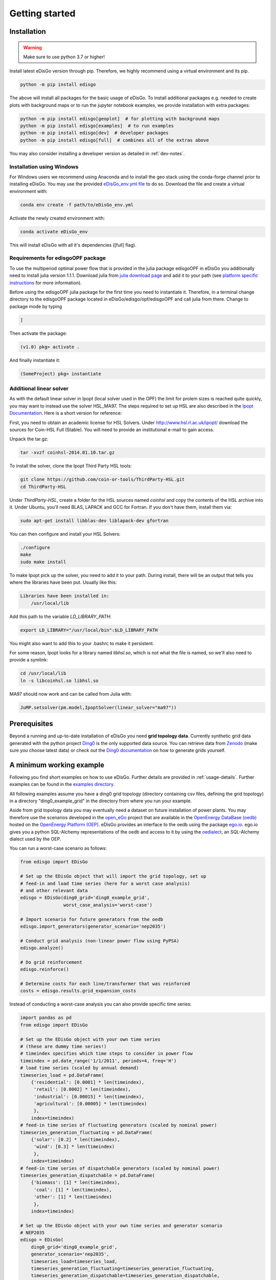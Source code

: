 .. _quickstart:

Getting started
================

Installation
------------

.. warning:: Make sure to use python 3.7 or higher!

Install latest eDisGo version through pip. Therefore, we highly recommend using
a virtual environment and its pip.

.. code-block:: bash

    python -m pip install edisgo

The above will install all packages for the basic usage of eDisGo. To install
additional packages e.g. needed to create plots with background maps or to run
the jupyter notebook examples, we provide installation with extra packages:

.. code-block:: bash

    python -m pip install edisgo[geoplot]  # for plotting with background maps
    python -m pip install edisgo[examples]  # to run examples
    python -m pip install edisgo[dev]  # developer packages
    python -m pip install edisgo[full]  # combines all of the extras above


You may also consider installing a developer version as detailed in
:ref:`dev-notes`.

Installation using Windows
^^^^^^^^^^^^^^^^^^^^^^^^^^^

For Windows users we recommend using Anaconda and to install the geo stack
using the conda-forge channel prior to installing eDisGo. You may use the provided
`eDisGo_env.yml file <https://github.com/openego/eDisGo/blob/dev/eDisGo_env.yml>`_
to do so. Download the file and create a virtual environment with:

.. code-block:: bash

    conda env create -f path/to/eDisGo_env.yml

Activate the newly created environment with:

.. code-block:: bash

    conda activate eDisGo_env

This will install eDisGo with all it's dependencies ([full] flag).

Requirements for edisgoOPF package
^^^^^^^^^^^^^^^^^^^^^^^^^^^^^^^^^^^

To use the multiperiod optimal power flow that is provided in the julia package
edisgoOPF in eDisGo you additionally need to install julia version 1.1.1.
Download julia from
`julia download page <https://julialang.org/downloads/oldreleases/>`_ and
add it to your path (see
`platform specific instructions <https://julialang.org/downloads/platform/>`_
for more information).

Before using the edisgoOPF julia package for the first time you need to
instantiate it. Therefore, in a terminal change directory to the edisgoOPF
package located in eDisGo/edisgo/opf/edisgoOPF and call julia from there.
Change to package mode by typing

.. code-block:: bash

    ]

Then activate the package:

.. code-block:: bash

    (v1.0) pkg> activate .

And finally instantiate it:

.. code-block:: bash

    (SomeProject) pkg> instantiate

.. _prerequisites:

Additional linear solver
^^^^^^^^^^^^^^^^^^^^^^^^^

As with the default linear solver in Ipopt (local solver used in the OPF)
the limit for prolem sizes is reached quite quickly, you may want to instead use
the solver HSL_MA97.
The steps required to set up HSL  are also described in the
`Ipopt Documentation <https://coin-or.github.io/Ipopt/INSTALL.html#DOWNLOAD_HSL>`_.
Here is a short version for reference:

First, you need to obtain an academic license for HSL Solvers.
Under http://www.hsl.rl.ac.uk/ipopt/ download the sources for Coin-HSL Full (Stable).
You will need to provide an institutional e-mail to gain access.

Unpack the tar.gz:

.. code-block:: bash

    tar -xvzf coinhsl-2014.01.10.tar.gz

To install the solver, clone the Ipopt Third Party HSL tools:

.. code-block:: bash

    git clone https://github.com/coin-or-tools/ThirdParty-HSL.git
    cd ThirdParty-HSL


Under `ThirdParty-HSL`, create a folder for the HSL sources named `coinhsl` and
copy the contents of the HSL archive into it.
Under Ubuntu, you'll need BLAS, LAPACK and GCC for Fortran. If you don't have them, install them via:

.. code-block:: bash

    sudo apt-get install libblas-dev liblapack-dev gfortran

You can then configure and install your HSL Solvers:

.. code-block:: bash

    ./configure
    make
    sudo make install

To make Ipopt pick up the solver, you need to add it to your path.
During install, there will be an output that tells you where the libraries have
been put. Usually like this:

.. code-block:: bash

    Libraries have been installed in:
        /usr/local/lib


Add this path to the variable `LD_LIBRARY_PATH`:

.. code-block:: bash

    export LD_LIBRARY="/usr/local/bin":$LD_LIBRARY_PATH

You might also want to add this to your .bashrc to make it persistent.

For some reason, Ipopt looks for a library named `libhsl.so`, which is not what
the file is named, so we'll also need to provide a symlink:

.. code-block:: bash

    cd /usr/local/lib
    ln -s libcoinhsl.so libhsl.so

MA97 should now work and can be called from Julia with:

.. code-block:: julia

    JuMP.setsolver(pm.model,IpoptSolver(linear_solver="ma97"))

Prerequisites
-------------

Beyond a running and up-to-date installation of eDisGo you need **grid topology
data**. Currently synthetic grid data generated with the python project
`Ding0 <https://github.com/openego/ding0>`_
is the only supported data source. You can retrieve data from
`Zenodo <https://zenodo.org/record/890479>`_
(make sure you choose latest data) or check out the
`Ding0 documentation <https://dingo.readthedocs.io/en/dev/usage_details.html#ding0-examples>`_
on how to generate grids yourself.

.. _edisgo-mwe:

A minimum working example
-------------------------

Following you find short examples on how to use eDisGo. Further details are
provided in :ref:`usage-details`. Further examples can be found in the
`examples directory <https://github.com/openego/eDisGo/tree/dev/examples>`_.

All following examples assume you have a ding0 grid topology (directory containing
csv files, defining the grid topology) in a directory "ding0_example_grid" in
the directory from where you run your example.

Aside from grid topology data you may eventually need a dataset on future
installation of power plants. You may therefore use the scenarios developed in
the `open_eGo <https://openegoproject.wordpress.com>`_ project that
are available in the
`OpenEnergy DataBase (oedb) <https://openenergy-platform.org/dataedit/>`_
hosted on the `OpenEnergy Platform (OEP) <https://oep.iks.cs.ovgu.de/>`_.
eDisGo provides an interface to the oedb using the package
`ego.io <https://github.com/openego/ego.io>`_. ego.io gives you a python
SQL-Alchemy representations of the oedb and access to it by using the
`oedialect <https://github.com/openego/oedialect>`_, an SQL-Alchemy dialect
used by the OEP.

You can run a worst-case scenario as follows:

.. code-block:: python

    from edisgo import EDisGo

    # Set up the EDisGo object that will import the grid topology, set up
    # feed-in and load time series (here for a worst case analysis)
    # and other relevant data
    edisgo = EDisGo(ding0_grid='ding0_example_grid',
                    worst_case_analysis='worst-case')

    # Import scenario for future generators from the oedb
    edisgo.import_generators(generator_scenario='nep2035')

    # Conduct grid analysis (non-linear power flow using PyPSA)
    edisgo.analyze()

    # Do grid reinforcement
    edisgo.reinforce()

    # Determine costs for each line/transformer that was reinforced
    costs = edisgo.results.grid_expansion_costs


Instead of conducting a worst-case analysis you can also provide specific
time series:

.. code-block:: python

    import pandas as pd
    from edisgo import EDisGo

    # Set up the EDisGo object with your own time series
    # (these are dummy time series!)
    # timeindex specifies which time steps to consider in power flow
    timeindex = pd.date_range('1/1/2011', periods=4, freq='H')
    # load time series (scaled by annual demand)
    timeseries_load = pd.DataFrame(
        {'residential': [0.0001] * len(timeindex),
         'retail': [0.0002] * len(timeindex),
         'industrial': [0.00015] * len(timeindex),
         'agricultural': [0.00005] * len(timeindex)
         },
        index=timeindex)
    # feed-in time series of fluctuating generators (scaled by nominal power)
    timeseries_generation_fluctuating = pd.DataFrame(
        {'solar': [0.2] * len(timeindex),
         'wind': [0.3] * len(timeindex)
         },
        index=timeindex)
    # feed-in time series of dispatchable generators (scaled by nominal power)
    timeseries_generation_dispatchable = pd.DataFrame(
        {'biomass': [1] * len(timeindex),
         'coal': [1] * len(timeindex),
         'other': [1] * len(timeindex)
         },
        index=timeindex)

    # Set up the EDisGo object with your own time series and generator scenario
    # NEP2035
    edisgo = EDisGo(
        ding0_grid='ding0_example_grid',
        generator_scenario='nep2035',
        timeseries_load=timeseries_load,
        timeseries_generation_fluctuating=timeseries_generation_fluctuating,
        timeseries_generation_dispatchable=timeseries_generation_dispatchable,
        timeindex=timeindex)

    # Do grid reinforcement
    edisgo.reinforce()

    # Determine cost for each line/transformer that was reinforced
    costs = edisgo.results.grid_expansion_costs

Time series for loads and fluctuating generators can also be automatically generated
using the provided API for the oemof demandlib and the OpenEnergy DataBase:

.. code-block:: python

    import pandas as pd
    from edisgo import EDisGo

    # Set up the EDisGo object using the OpenEnergy DataBase and the oemof
    # demandlib to set up time series for loads and fluctuating generators
    # (time series for dispatchable generators need to be provided)
    timeindex = pd.date_range('1/1/2011', periods=4, freq='H')
    timeseries_generation_dispatchable = pd.DataFrame(
        {'biomass': [1] * len(timeindex),
         'coal': [1] * len(timeindex),
         'other': [1] * len(timeindex)
         },
        index=timeindex)

    edisgo = EDisGo(
        ding0_grid='ding0_example_grid',
        generator_scenario='ego100',
        timeseries_load='demandlib',
        timeseries_generation_fluctuating='oedb',
        timeseries_generation_dispatchable=timeseries_generation_dispatchable,
        timeindex=timeindex)

    # Do grid reinforcement
    edisgo.reinforce()

    # Determine cost for each line/transformer that was reinforced
    costs = edisgo.results.grid_expansion_costs

Parallelization
---------------

Try :func:`~.edisgo.tools.edisgo_run.run_edisgo_pool_flexible` for
parallelization of your custom function.

LICENSE
-------

Copyright (C) 2018 Reiner Lemoine Institut gGmbH

This program is free software: you can redistribute it and/or modify it under
the terms of the GNU Affero General Public License as published by the Free
Software Foundation, either version 3 of the License, or (at your option) any
later version.

This program is distributed in the hope that it will be useful, but WITHOUT
ANY WARRANTY; without even the implied warranty of MERCHANTABILITY or FITNESS
FOR A PARTICULAR PURPOSE. See the GNU Affero General Public License for more
details.

You should have received a copy of the GNU General Public License along with
this program. If not, see https://www.gnu.org/licenses/.
